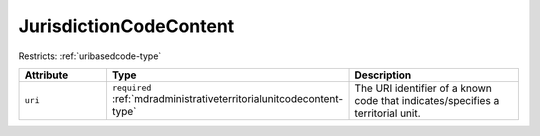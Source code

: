 .. _jurisdictioncodecontent-type:

JurisdictionCodeContent
=======================



Restricts: :ref:`uribasedcode-type`

.. list-table::
    :widths: 25 25 50
    :header-rows: 1

    * - Attribute
      - Type
      - Description
    * - ``uri``
      - ``required`` :ref:`mdradministrativeterritorialunitcodecontent-type`
      - The URI identifier of a known code that indicates/specifies a territorial unit.

